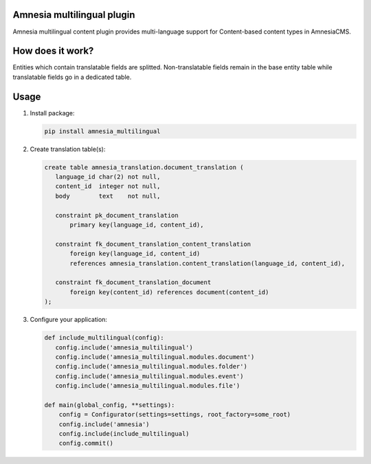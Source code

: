 .. _index:

===========================
Amnesia multilingual plugin
===========================

Amnesia multilingual content plugin provides multi-language support for
Content-based content types in AmnesiaCMS.

=================
How does it work?
=================

Entities which contain translatable fields are splitted. Non-translatable
fields remain in the base entity table while translatable fields go in a
dedicated table.

=====
Usage
=====

#. Install package:

   .. code-block:: bash

      pip install amnesia_multilingual

#. Create translation table(s):

   .. code-block:: sql

      create table amnesia_translation.document_translation (
         language_id char(2) not null,
         content_id  integer not null,
         body        text    not null,

         constraint pk_document_translation
             primary key(language_id, content_id),

         constraint fk_document_translation_content_translation
             foreign key(language_id, content_id) 
             references amnesia_translation.content_translation(language_id, content_id),

         constraint fk_document_translation_document
             foreign key(content_id) references document(content_id)
      );

#. Configure your application:

   .. code-block:: python

      def include_multilingual(config):
         config.include('amnesia_multilingual')
         config.include('amnesia_multilingual.modules.document')
         config.include('amnesia_multilingual.modules.folder')
         config.include('amnesia_multilingual.modules.event')
         config.include('amnesia_multilingual.modules.file')

      def main(global_config, **settings):
          config = Configurator(settings=settings, root_factory=some_root)
          config.include('amnesia')
          config.include(include_multilingual)
          config.commit()
